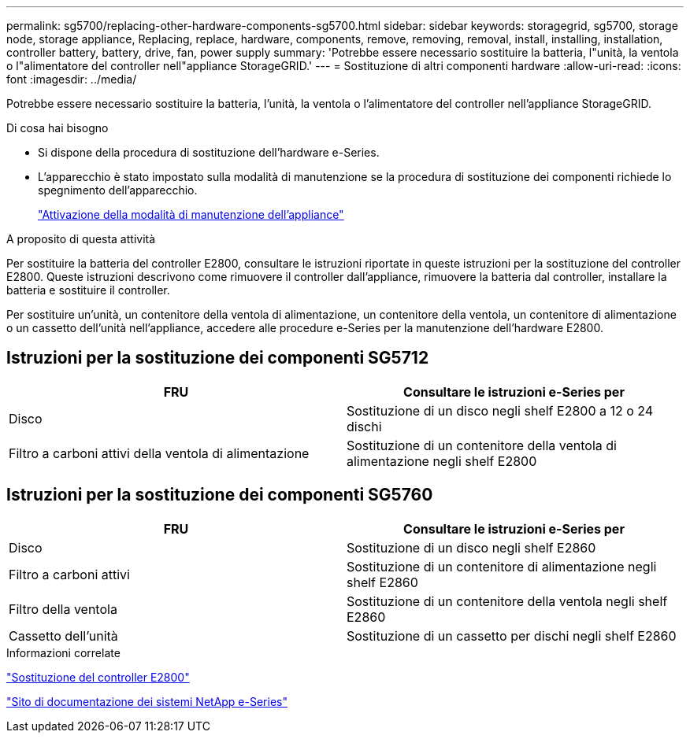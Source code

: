 ---
permalink: sg5700/replacing-other-hardware-components-sg5700.html 
sidebar: sidebar 
keywords: storagegrid, sg5700, storage node, storage appliance, Replacing, replace, hardware, components, remove, removing, removal, install, installing, installation, controller battery, battery, drive, fan, power supply 
summary: 'Potrebbe essere necessario sostituire la batteria, l"unità, la ventola o l"alimentatore del controller nell"appliance StorageGRID.' 
---
= Sostituzione di altri componenti hardware
:allow-uri-read: 
:icons: font
:imagesdir: ../media/


[role="lead"]
Potrebbe essere necessario sostituire la batteria, l'unità, la ventola o l'alimentatore del controller nell'appliance StorageGRID.

.Di cosa hai bisogno
* Si dispone della procedura di sostituzione dell'hardware e-Series.
* L'apparecchio è stato impostato sulla modalità di manutenzione se la procedura di sostituzione dei componenti richiede lo spegnimento dell'apparecchio.
+
link:placing-appliance-into-maintenance-mode.html["Attivazione della modalità di manutenzione dell'appliance"]



.A proposito di questa attività
Per sostituire la batteria del controller E2800, consultare le istruzioni riportate in queste istruzioni per la sostituzione del controller E2800. Queste istruzioni descrivono come rimuovere il controller dall'appliance, rimuovere la batteria dal controller, installare la batteria e sostituire il controller.

Per sostituire un'unità, un contenitore della ventola di alimentazione, un contenitore della ventola, un contenitore di alimentazione o un cassetto dell'unità nell'appliance, accedere alle procedure e-Series per la manutenzione dell'hardware E2800.



== Istruzioni per la sostituzione dei componenti SG5712

|===
| FRU | Consultare le istruzioni e-Series per 


 a| 
Disco
 a| 
Sostituzione di un disco negli shelf E2800 a 12 o 24 dischi



 a| 
Filtro a carboni attivi della ventola di alimentazione
 a| 
Sostituzione di un contenitore della ventola di alimentazione negli shelf E2800

|===


== Istruzioni per la sostituzione dei componenti SG5760

|===
| FRU | Consultare le istruzioni e-Series per 


 a| 
Disco
 a| 
Sostituzione di un disco negli shelf E2860



 a| 
Filtro a carboni attivi
 a| 
Sostituzione di un contenitore di alimentazione negli shelf E2860



 a| 
Filtro della ventola
 a| 
Sostituzione di un contenitore della ventola negli shelf E2860



 a| 
Cassetto dell'unità
 a| 
Sostituzione di un cassetto per dischi negli shelf E2860

|===
.Informazioni correlate
link:replacing-e2800-controller.html["Sostituzione del controller E2800"]

http://mysupport.netapp.com/info/web/ECMP1658252.html["Sito di documentazione dei sistemi NetApp e-Series"^]
